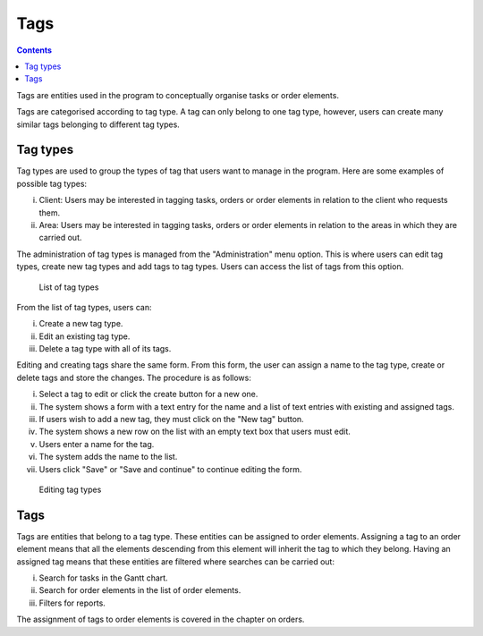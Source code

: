 Tags
####

.. contents::

Tags are entities used in the program to conceptually organise tasks or order elements.

Tags are categorised according to tag type. A tag can only belong to one tag type, however,
users can create many similar tags belonging to different tag types.

Tag types
=========

Tag types are used to group the types of tag that users want to manage in the program. Here are some examples of possible tag types:

i. Client: Users may be interested in tagging tasks, orders or order elements in relation to the client who requests them.
ii. Area: Users may be interested in tagging tasks, orders or order elements in relation to the areas in which they are carried out.

The administration of tag types is managed from the "Administration" menu option.
This is where users can edit tag types, create new tag types and add tags to tag types. Users can access the list of tags from this option.

.. figure:: images/tag-types-list.png
   :scale: 50

   List of tag types

From the list of tag types, users can:

i. Create a new tag type.
ii. Edit an existing tag type.
iii. Delete a tag type with all of its tags.

Editing and creating tags share the same form.
From this form, the user can assign a name to the tag type, create or delete tags and store the changes.
The procedure is as follows:

i. Select a tag to edit or click the create button for a new one.
ii. The system shows a form with a text entry for the name and a list of text entries with existing and assigned tags.
iii. If users wish to add a new tag, they must click on the "New tag" button.
iv. The system shows a new row on the list with an empty text box that users must edit.
v. Users enter a name for the tag.
vi. The system adds the name to the list.
vii. Users click "Save" or "Save and continue" to continue editing the form.

.. figure:: images/tag-types-edition.png
   :scale: 50

   Editing tag types

Tags
====

Tags are entities that belong to a tag type. These entities can be assigned to order elements.
Assigning a tag to an order element means that all the elements descending from this element will inherit the tag to which they belong.
Having an assigned tag means that these entities are filtered where searches can be carried out:

i. Search for tasks in the Gantt chart.
ii. Search for order elements in the list of order elements.
iii. Filters for reports.

The assignment of tags to order elements is covered in the chapter on orders.


